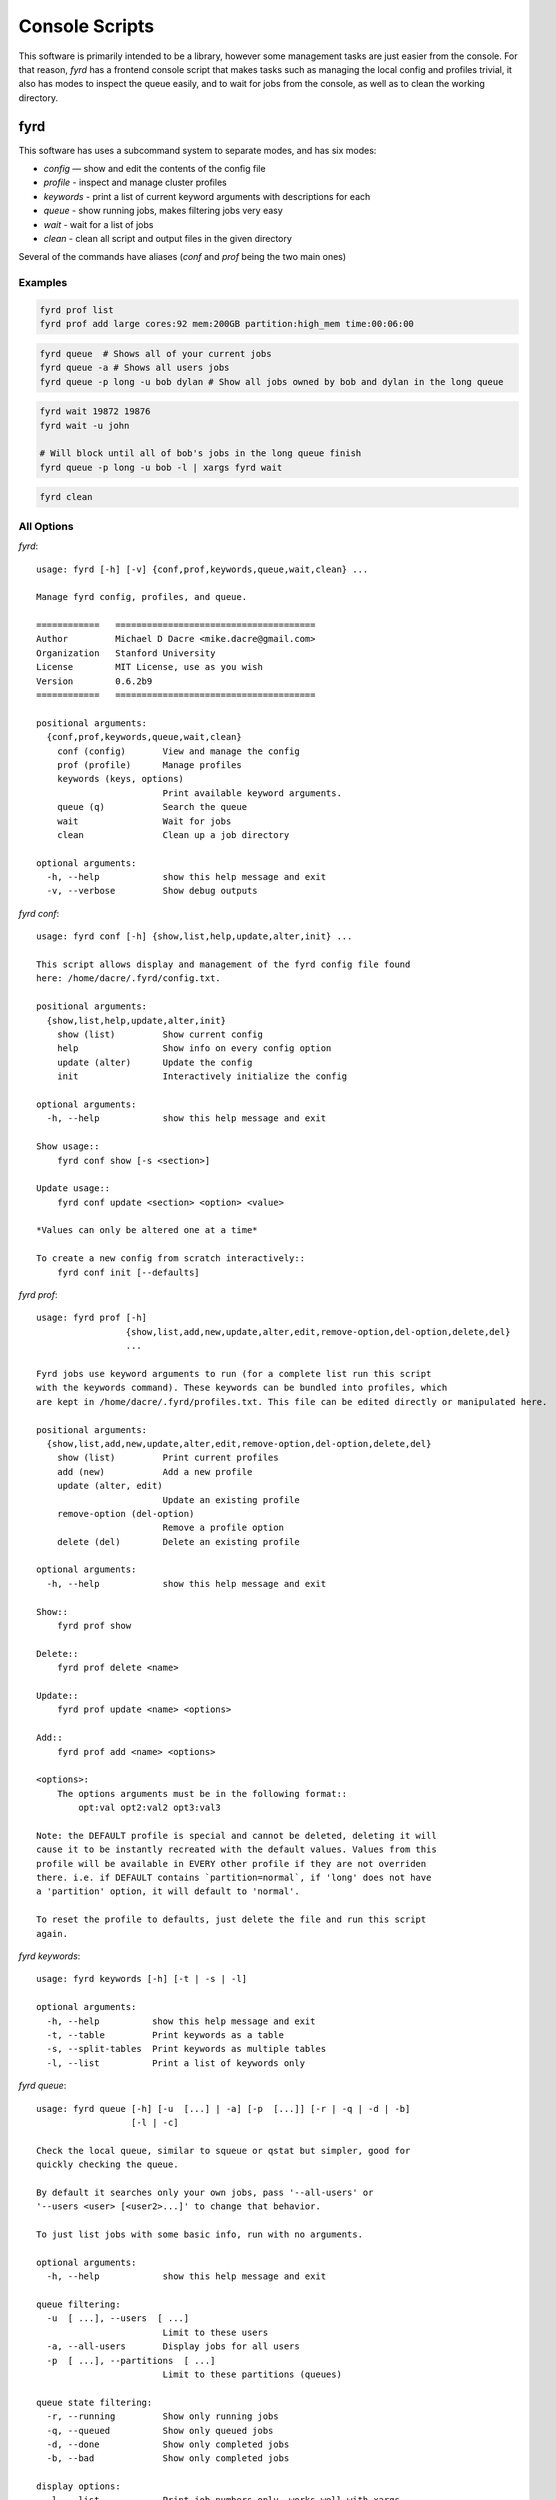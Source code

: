 Console Scripts
===============

This software is primarily intended to be a library, however some management tasks are just
easier from the console. For that reason, *fyrd* has a frontend console script that makes 
tasks such as managing the local config and profiles trivial, it also has modes to inspect
the queue easily, and to wait for jobs from the console, as well as to clean the working
directory.

fyrd
----

This software has uses a subcommand system to separate modes, and has six modes:

- `config`   — show and edit the contents of the config file
- `profile`  - inspect and manage cluster profiles
- `keywords` - print a list of current keyword arguments with descriptions for each
- `queue`    - show running jobs, makes filtering jobs very easy
- `wait`     - wait for a list of jobs
- `clean`    - clean all script and output files in the given directory

Several of the commands have aliases (`conf` and `prof` being the two main ones)

Examples
........

.. code:: shell

   fyrd prof list 
   fyrd prof add large cores:92 mem:200GB partition:high_mem time:00:06:00

.. code:: shell

   fyrd queue  # Shows all of your current jobs
   fyrd queue -a # Shows all users jobs
   fyrd queue -p long -u bob dylan # Show all jobs owned by bob and dylan in the long queue

.. code:: shell

   fyrd wait 19872 19876
   fyrd wait -u john

   # Will block until all of bob's jobs in the long queue finish
   fyrd queue -p long -u bob -l | xargs fyrd wait 

.. code:: shell

   fyrd clean

All Options
...........

`fyrd`::

    usage: fyrd [-h] [-v] {conf,prof,keywords,queue,wait,clean} ...

    Manage fyrd config, profiles, and queue.

    ============   ======================================
    Author         Michael D Dacre <mike.dacre@gmail.com>
    Organization   Stanford University
    License        MIT License, use as you wish
    Version        0.6.2b9
    ============   ======================================

    positional arguments:
      {conf,prof,keywords,queue,wait,clean}
        conf (config)       View and manage the config
        prof (profile)      Manage profiles
        keywords (keys, options)
                            Print available keyword arguments.
        queue (q)           Search the queue
        wait                Wait for jobs
        clean               Clean up a job directory

    optional arguments:
      -h, --help            show this help message and exit
      -v, --verbose         Show debug outputs

`fyrd conf`::

    usage: fyrd conf [-h] {show,list,help,update,alter,init} ...

    This script allows display and management of the fyrd config file found
    here: /home/dacre/.fyrd/config.txt.

    positional arguments:
      {show,list,help,update,alter,init}
        show (list)         Show current config
        help                Show info on every config option
        update (alter)      Update the config
        init                Interactively initialize the config

    optional arguments:
      -h, --help            show this help message and exit

    Show usage::
        fyrd conf show [-s <section>]

    Update usage::
        fyrd conf update <section> <option> <value>

    *Values can only be altered one at a time*

    To create a new config from scratch interactively::
        fyrd conf init [--defaults]

`fyrd prof`::

    usage: fyrd prof [-h]
                     {show,list,add,new,update,alter,edit,remove-option,del-option,delete,del}
                     ...

    Fyrd jobs use keyword arguments to run (for a complete list run this script
    with the keywords command). These keywords can be bundled into profiles, which
    are kept in /home/dacre/.fyrd/profiles.txt. This file can be edited directly or manipulated here.

    positional arguments:
      {show,list,add,new,update,alter,edit,remove-option,del-option,delete,del}
        show (list)         Print current profiles
        add (new)           Add a new profile
        update (alter, edit)
                            Update an existing profile
        remove-option (del-option)
                            Remove a profile option
        delete (del)        Delete an existing profile

    optional arguments:
      -h, --help            show this help message and exit

    Show::
        fyrd prof show

    Delete::
        fyrd prof delete <name>

    Update::
        fyrd prof update <name> <options>

    Add::
        fyrd prof add <name> <options>

    <options>:
        The options arguments must be in the following format::
            opt:val opt2:val2 opt3:val3

    Note: the DEFAULT profile is special and cannot be deleted, deleting it will
    cause it to be instantly recreated with the default values. Values from this
    profile will be available in EVERY other profile if they are not overriden
    there. i.e. if DEFAULT contains `partition=normal`, if 'long' does not have
    a 'partition' option, it will default to 'normal'.

    To reset the profile to defaults, just delete the file and run this script
    again.

`fyrd keywords`::

    usage: fyrd keywords [-h] [-t | -s | -l]

    optional arguments:
      -h, --help          show this help message and exit
      -t, --table         Print keywords as a table
      -s, --split-tables  Print keywords as multiple tables
      -l, --list          Print a list of keywords only

`fyrd queue`::

    usage: fyrd queue [-h] [-u  [...] | -a] [-p  [...]] [-r | -q | -d | -b]
                      [-l | -c]

    Check the local queue, similar to squeue or qstat but simpler, good for
    quickly checking the queue.

    By default it searches only your own jobs, pass '--all-users' or
    '--users <user> [<user2>...]' to change that behavior.

    To just list jobs with some basic info, run with no arguments.

    optional arguments:
      -h, --help            show this help message and exit

    queue filtering:
      -u  [ ...], --users  [ ...]
                            Limit to these users
      -a, --all-users       Display jobs for all users
      -p  [ ...], --partitions  [ ...]
                            Limit to these partitions (queues)

    queue state filtering:
      -r, --running         Show only running jobs
      -q, --queued          Show only queued jobs
      -d, --done            Show only completed jobs
      -b, --bad             Show only completed jobs

    display options:
      -l, --list            Print job numbers only, works well with xargs
      -c, --count           Print job count only

`fyrd wait`::
  
    usage: fyrd wait [-h] [-u USERS] [jobs [jobs ...]]

    Wait on a list of jobs, block until they complete.

    positional arguments:
      jobs                  Job list to wait for

    optional arguments:
      -h, --help            show this help message and exit
      -u USERS, --users USERS
                            A comma-separated list of users to wait for

`fyrd clean`::

    usage: fyrd clean [-h] [-o] [-s SUFFIX] [-q {torque,slurm,local}] [-n] [dir]

    Clean all intermediate files created by the cluster module.

    If not directory is passed, the default if either scriptpath or outpath are
    set in the config is to clean files in those locations is to clean those
    directories. If they are not set, the default is the current directory.

    By default, outputs are not cleaned, to clean them too, pass '-o'

    Caution:
        The clean() function will delete **EVERY** file with
        extensions matching those these::

            .<suffix>.err
            .<suffix>.out
            .<suffix>.sbatch & .fyrd.script for slurm mode
            .<suffix>.qsub for torque mode
            .<suffix> for local mode
            _func.<suffix>.py
            _func.<suffix>.py.pickle.in
            _func.<suffix>.py.pickle.out

    positional arguments:
      dir                   Directory to clean (optional)

    optional arguments:
      -h, --help            show this help message and exit
      -o, --outputs         Clean output files too
      -s SUFFIX, --suffix SUFFIX
                            Suffix to use for cleaning
      -q {torque,slurm,local}, --qtype {torque,slurm,local}
                            Limit deletions to this qtype
      -n, --no-confirm      Do not confirm before deleting (for scripts)

Aliases
-------

Several shell scripts are provided in `bin/` to provide shortcuts to the *fyrd*
subcommands:

- `my-queue` (or `myq`): `fyrd queue`
- `clean-job-files`: `fyrd clean`
- `monitor-jobs`: `fyrd wait`
- `cluster-keywords`: `fyrd keywords`
